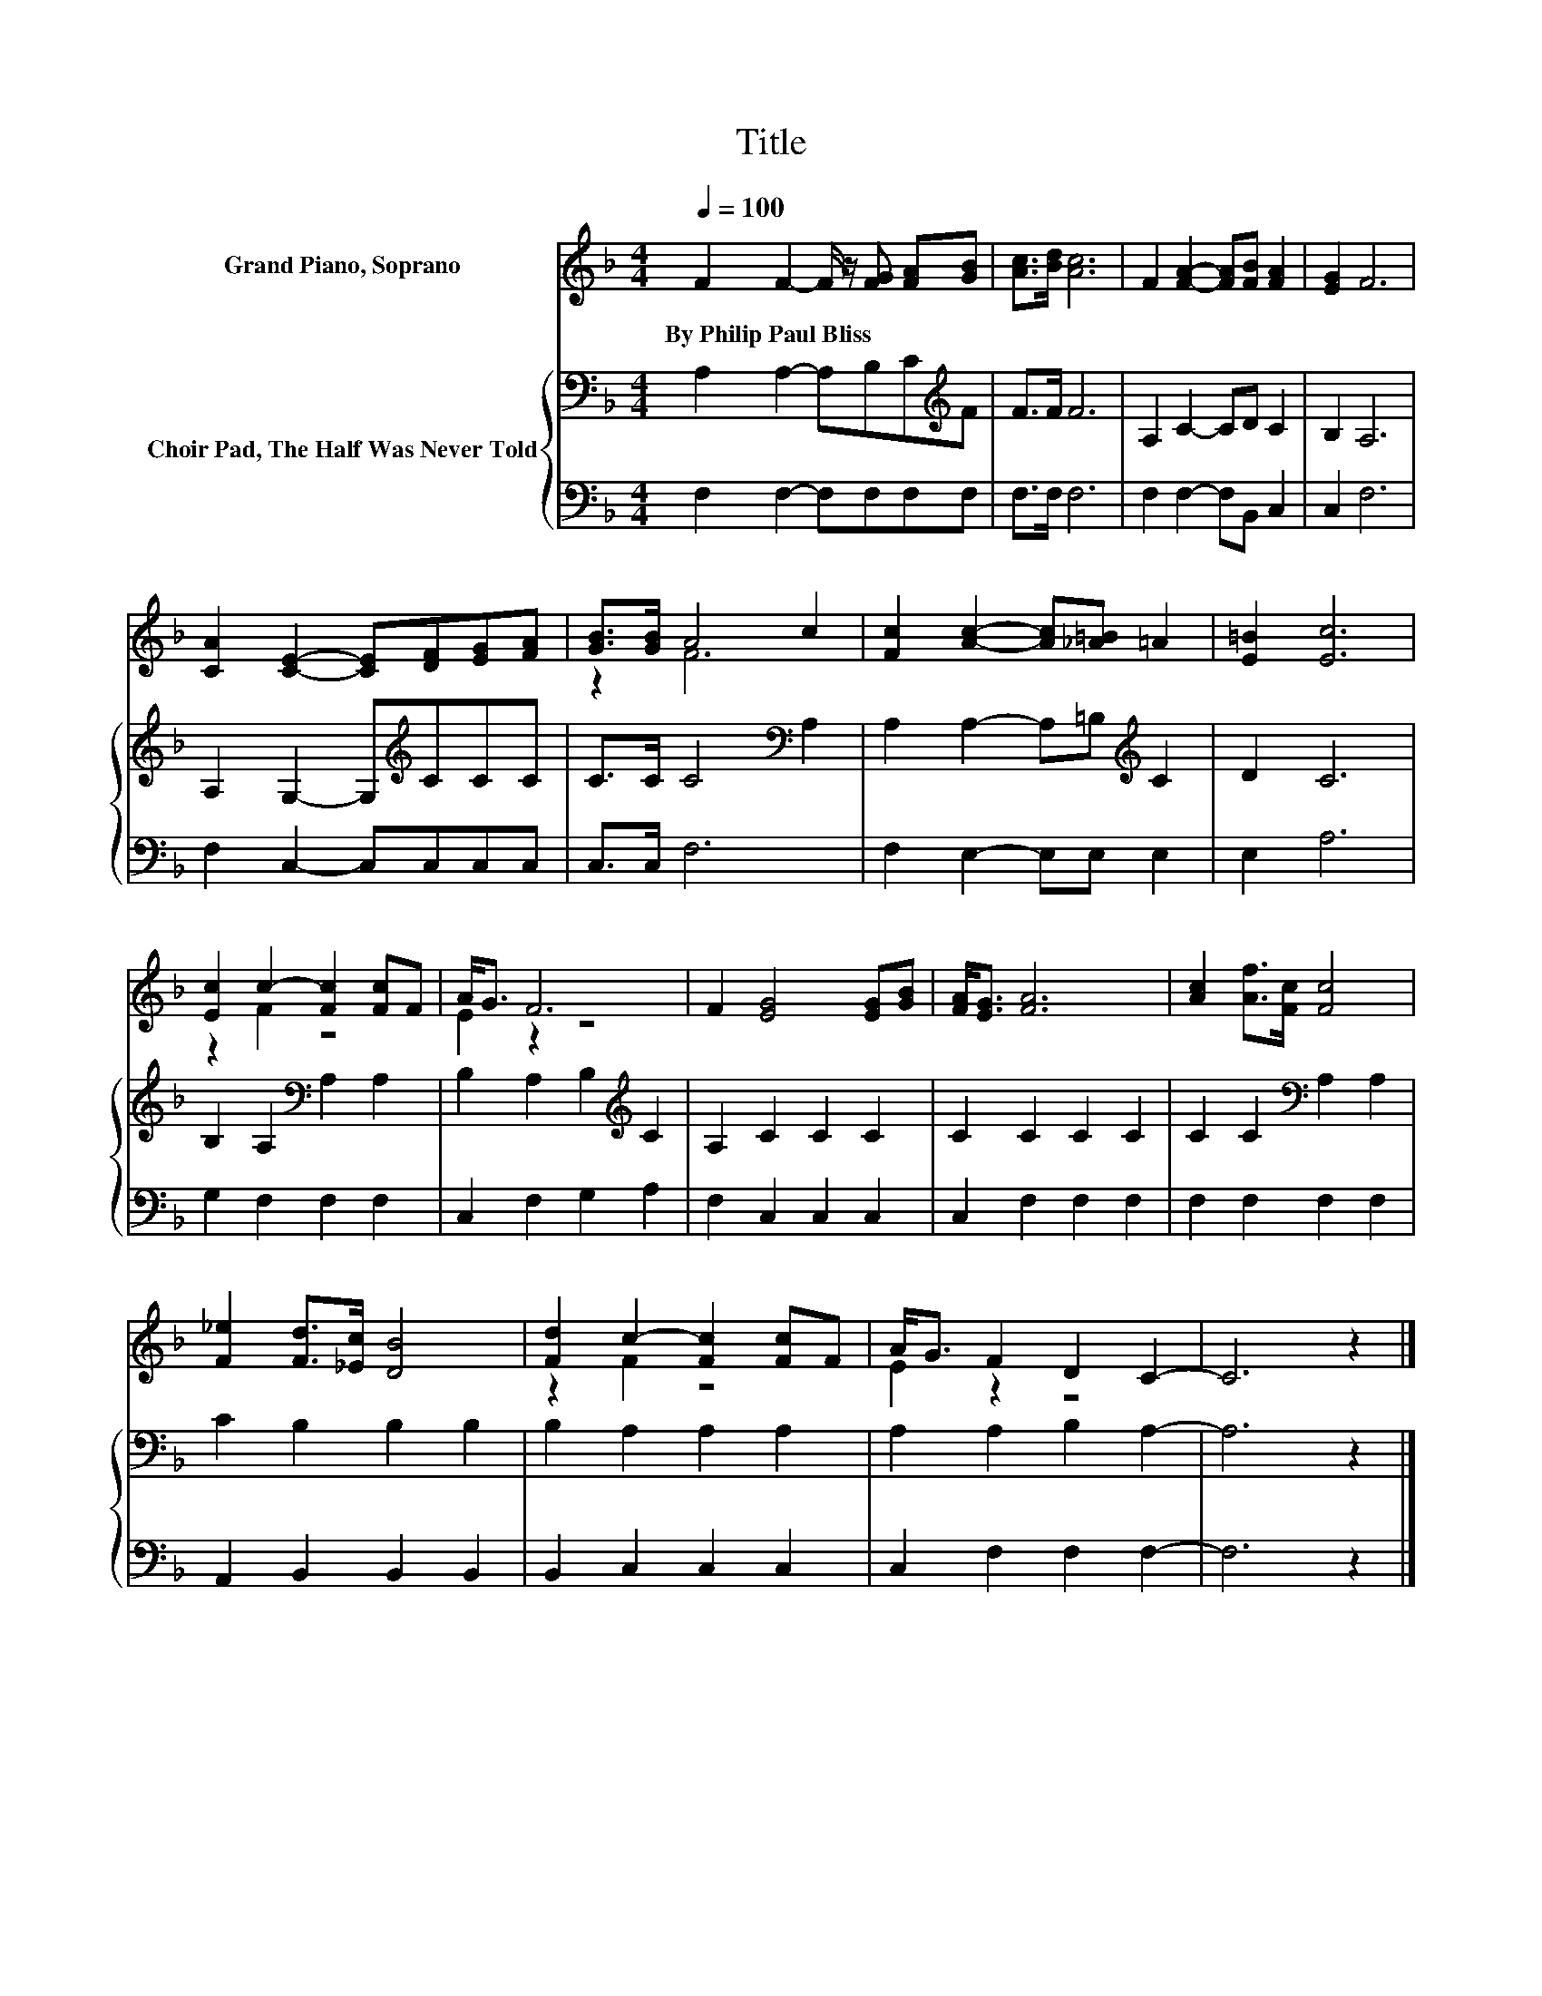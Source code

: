 X:1
T:Title
%%score ( 1 2 ) { 3 | 4 }
L:1/8
Q:1/4=100
M:4/4
K:F
V:1 treble nm="Grand Piano, Soprano"
V:2 treble 
V:3 bass nm="Choir Pad, The Half Was Never Told"
V:4 bass 
V:1
 F2 F2- F/ z/ [FG] [FA][GB] | [Ac]>[Bd] [Ac]6 | F2 [FA]2- [FA][FB] [FA]2 | [EG]2 F6 | %4
w: By~Philip~Paul~Bliss * * * * *||||
 [CA]2 [CE]2- [CE][DF][EG][FA] | [GB]>[GB] A4 c2 | [Fc]2 [Ac]2- [Ac][_A=B] =A2 | [E=B]2 [Ec]6 | %8
w: ||||
 [Ec]2 c2- [Fc]2 [Fc]F | A<G F6 | F2 [EG]4 [EG][GB] | [FA]<[EG] [FA]6 | [Ac]2 [Af]>[Fc] [Fc]4 | %13
w: |||||
 [F_e]2 [Fd]>[_Ec] [DB]4 | [Fd]2 c2- [Fc]2 [Fc]F | A<G F2 D2 C2- | C6 z2 |] %17
w: ||||
V:2
 x8 | x8 | x8 | x8 | x8 | z2 F6 | x8 | x8 | z2 F2 z4 | E2 z2 z4 | x8 | x8 | x8 | x8 | z2 F2 z4 | %15
 E2 z2 z4 | x8 |] %17
V:3
 A,2 A,2- A,B,C[K:treble]F | F>F F6 | A,2 C2- CD C2 | B,2 A,6 | A,2 G,2- G,[K:treble]CCC | %5
 C>C C4[K:bass] A,2 | A,2 A,2- A,=B,[K:treble] C2 | D2 C6 | B,2 A,2[K:bass] A,2 A,2 | %9
 B,2 A,2 B,2[K:treble] C2 | A,2 C2 C2 C2 | C2 C2 C2 C2 | C2 C2[K:bass] A,2 A,2 | C2 B,2 B,2 B,2 | %14
 B,2 A,2 A,2 A,2 | A,2 A,2 B,2 A,2- | A,6 z2 |] %17
V:4
 F,2 F,2- F,F,F,F, | F,>F, F,6 | F,2 F,2- F,B,, C,2 | C,2 F,6 | F,2 C,2- C,C,C,C, | C,>C, F,6 | %6
 F,2 E,2- E,E, E,2 | E,2 A,6 | G,2 F,2 F,2 F,2 | C,2 F,2 G,2 A,2 | F,2 C,2 C,2 C,2 | %11
 C,2 F,2 F,2 F,2 | F,2 F,2 F,2 F,2 | A,,2 B,,2 B,,2 B,,2 | B,,2 C,2 C,2 C,2 | C,2 F,2 F,2 F,2- | %16
 F,6 z2 |] %17

